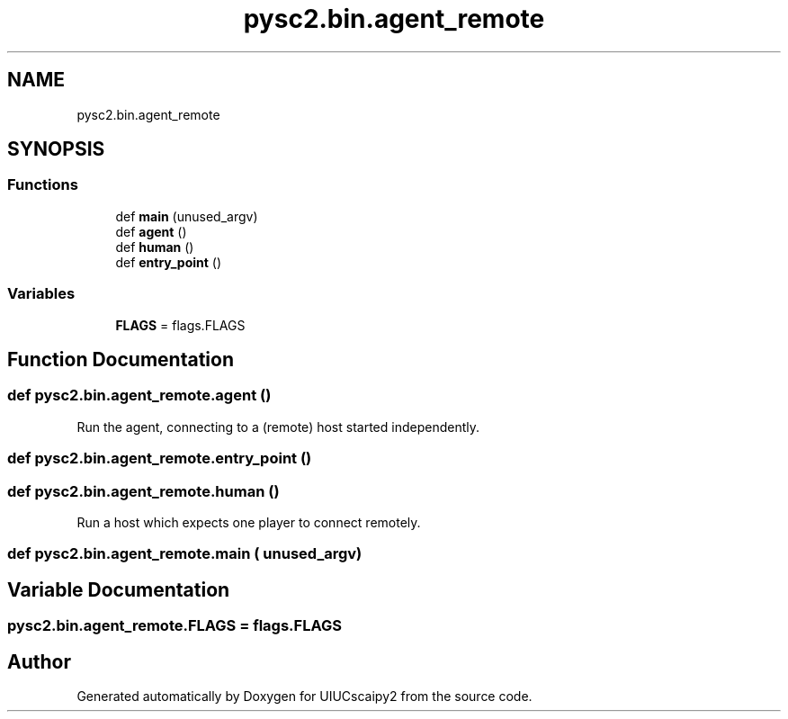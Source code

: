 .TH "pysc2.bin.agent_remote" 3 "Fri Sep 28 2018" "UIUCscaipy2" \" -*- nroff -*-
.ad l
.nh
.SH NAME
pysc2.bin.agent_remote
.SH SYNOPSIS
.br
.PP
.SS "Functions"

.in +1c
.ti -1c
.RI "def \fBmain\fP (unused_argv)"
.br
.ti -1c
.RI "def \fBagent\fP ()"
.br
.ti -1c
.RI "def \fBhuman\fP ()"
.br
.ti -1c
.RI "def \fBentry_point\fP ()"
.br
.in -1c
.SS "Variables"

.in +1c
.ti -1c
.RI "\fBFLAGS\fP = flags\&.FLAGS"
.br
.in -1c
.SH "Function Documentation"
.PP 
.SS "def pysc2\&.bin\&.agent_remote\&.agent ()"

.PP
.nf
Run the agent, connecting to a (remote) host started independently.
.fi
.PP
 
.SS "def pysc2\&.bin\&.agent_remote\&.entry_point ()"

.SS "def pysc2\&.bin\&.agent_remote\&.human ()"

.PP
.nf
Run a host which expects one player to connect remotely.
.fi
.PP
 
.SS "def pysc2\&.bin\&.agent_remote\&.main ( unused_argv)"

.SH "Variable Documentation"
.PP 
.SS "pysc2\&.bin\&.agent_remote\&.FLAGS = flags\&.FLAGS"

.SH "Author"
.PP 
Generated automatically by Doxygen for UIUCscaipy2 from the source code\&.
